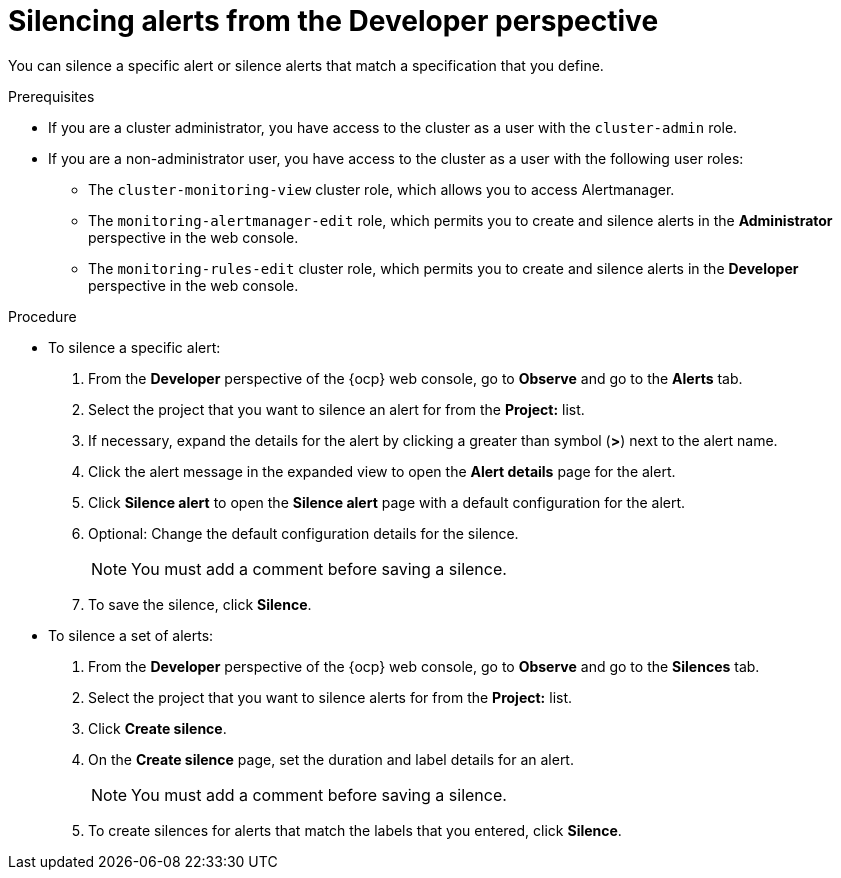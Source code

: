 // Module included in the following assemblies:
//
// * observability/monitoring/managing-alerts.adoc

:_mod-docs-content-type: PROCEDURE
[id="silencing-alerts-dev_{context}"]
= Silencing alerts from the Developer perspective

[role="_abstract"]
You can silence a specific alert or silence alerts that match a specification that you define.

.Prerequisites

ifndef::openshift-dedicated,openshift-rosa[]
* If you are a cluster administrator, you have access to the cluster as a user with the `cluster-admin` role.
endif::openshift-dedicated,openshift-rosa[]
ifdef::openshift-dedicated,openshift-rosa[]
* If you are a cluster administrator, you have access to the cluster as a user with the `dedicated-admin` role.
endif::openshift-dedicated,openshift-rosa[]
* If you are a non-administrator user, you have access to the cluster as a user with the following user roles:
** The `cluster-monitoring-view` cluster role, which allows you to access Alertmanager.
** The `monitoring-alertmanager-edit` role, which permits you to create and silence alerts in the *Administrator* perspective in the web console.
** The `monitoring-rules-edit` cluster role, which permits you to create and silence alerts in the *Developer* perspective in the web console.

.Procedure

* To silence a specific alert:

. From the *Developer* perspective of the {ocp} web console, go to *Observe* and go to the *Alerts* tab.

. Select the project that you want to silence an alert for from the *Project:* list. 

. If necessary, expand the details for the alert by clicking a greater than symbol (*>*) next to the alert name.

. Click the alert message in the expanded view to open the *Alert details* page for the alert.

. Click *Silence alert* to open the *Silence alert* page with a default configuration for the alert.

. Optional: Change the default configuration details for the silence.
+
[NOTE]
====
You must add a comment before saving a silence.
====

. To save the silence, click *Silence*.

* To silence a set of alerts:

. From the *Developer* perspective of the {ocp} web console, go to *Observe* and go to the *Silences* tab.

. Select the project that you want to silence alerts for from the *Project:* list. 

. Click *Create silence*.

. On the *Create silence* page, set the duration and label details for an alert.
+
[NOTE]
====
You must add a comment before saving a silence.
====

. To create silences for alerts that match the labels that you entered, click *Silence*.
